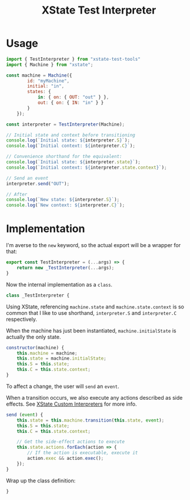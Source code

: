 #+TITLE: XState Test Interpreter
#+PROPERTY: header-args    :comments link :tangle ../src/xstate-test-interpreter.js

* Usage

#+begin_src js :tangle no
import { TestInterpreter } from "xstate-test-tools"
import { Machine } from "xstate";

const machine = Machine({
        id: "myMachine",
        initial: "in",
        states: {
            in: { on: { OUT: "out" } },
            out: { on: { IN: "in" } }
        }
    });

const interpreter = TestInterpreter(Machine);

// Initial state and context before transitioning
console.log(`Initial state: ${interpreter.S}`);
console.log(`Initial context: ${interpreter.C}`);

// Convenience shorthand for the equivalent:
console.log(`Initial state: ${interpreter.state}`);
console.log(`Initial context: ${interpreter.state.context}`);

// Send an event
interpreter.send("OUT");

// After
console.log(`New state: ${interpreter.S}`);
console.log(`New context: ${interpreter.C}`);
#+end_src

* Implementation

I'm averse to the =new= keyword, so the actual export will be a wrapper for that:

#+begin_src js
export const TestInterpreter = (...args) => {
    return new _TestInterpreter(...args);
}
#+end_src

Now the internal implementation as a =class=.

#+begin_src js
class _TestInterpreter {
#+end_src

Using XState, referencing =machine.state= and =machine.state.context= is so common that I like to use shorthand, =interpreter.S= and =interpreter.C= respectively.

When the machine has just been instantiated, =machine.initialState= is actually the only state.

#+begin_src js
    constructor(machine) {
        this.machine = machine;
        this.state = machine.initialState;
        this.S = this.state;
        this.C = this.state.context;
    }
#+end_src

To affect a change, the user will =send= an =event=.

When a transition occurs, we also execute any actions described as side effects. See [[https://xstate.js.org/docs/guides/interpretation.html#custom-interpreters][XState Custom Interpreters]] for more info.

#+begin_src js
    send (event) {
        this.state = this.machine.transition(this.state, event);
        this.S = this.state;
        this.C = this.state.context;

        // Get the side-effect actions to execute
        this.state.actions.forEach(action => {
            // If the action is executable, execute it
            action.exec && action.exec();
        });
    }
#+end_src

Wrap up the class definition:

#+begin_src js
}
#+end_src

